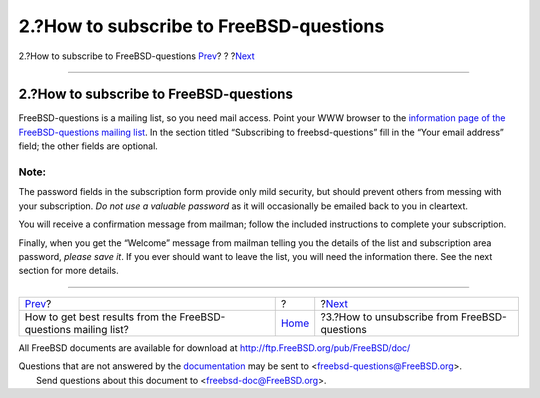 ========================================
2.?How to subscribe to FreeBSD-questions
========================================

.. raw:: html

   <div class="navheader">

2.?How to subscribe to FreeBSD-questions
`Prev <index.html>`__?
?
?\ `Next <ar01s03.html>`__

--------------

.. raw:: html

   </div>

.. raw:: html

   <div class="sect1">

.. raw:: html

   <div class="titlepage" xmlns="">

.. raw:: html

   <div>

.. raw:: html

   <div>

2.?How to subscribe to FreeBSD-questions
----------------------------------------

.. raw:: html

   </div>

.. raw:: html

   </div>

.. raw:: html

   </div>

FreeBSD-questions is a mailing list, so you need mail access. Point your
WWW browser to the `information page of the FreeBSD-questions mailing
list <http://lists.FreeBSD.org/mailman/listinfo/freebsd-questions>`__.
In the section titled “Subscribing to freebsd-questions” fill in the
“Your email address” field; the other fields are optional.

.. raw:: html

   <div class="note" xmlns="">

Note:
~~~~~

The password fields in the subscription form provide only mild security,
but should prevent others from messing with your subscription. *Do not
use a valuable password* as it will occasionally be emailed back to you
in cleartext.

.. raw:: html

   </div>

You will receive a confirmation message from mailman; follow the
included instructions to complete your subscription.

Finally, when you get the “Welcome” message from mailman telling you the
details of the list and subscription area password, *please save it*. If
you ever should want to leave the list, you will need the information
there. See the next section for more details.

.. raw:: html

   </div>

.. raw:: html

   <div class="navfooter">

--------------

+--------------------------------------------------------------------+-------------------------+-------------------------------------------------+
| `Prev <index.html>`__?                                             | ?                       | ?\ `Next <ar01s03.html>`__                      |
+--------------------------------------------------------------------+-------------------------+-------------------------------------------------+
| How to get best results from the FreeBSD-questions mailing list?   | `Home <index.html>`__   | ?3.?How to unsubscribe from FreeBSD-questions   |
+--------------------------------------------------------------------+-------------------------+-------------------------------------------------+

.. raw:: html

   </div>

All FreeBSD documents are available for download at
http://ftp.FreeBSD.org/pub/FreeBSD/doc/

| Questions that are not answered by the
  `documentation <http://www.FreeBSD.org/docs.html>`__ may be sent to
  <freebsd-questions@FreeBSD.org\ >.
|  Send questions about this document to <freebsd-doc@FreeBSD.org\ >.
